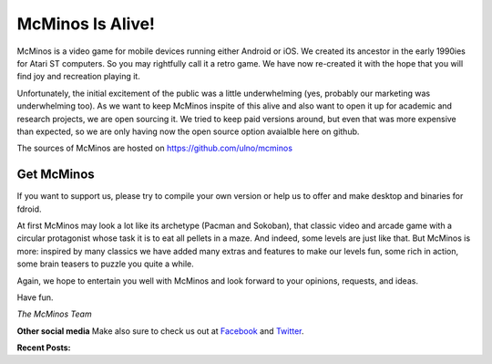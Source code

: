 .. title: Welcome to McMinos.com
.. slug: index
.. date: 2015-10-07 10:00:00
.. tags: McMinos, retro game, video game, mobile game, android game, ios game, teaser
.. description: McMinos is a video game for mobile devices running Android or iOS, inspired by some classic video and arcade games.

|McMinos| McMinos Is Alive! |McMinos power-upped|
=================================================

|Teaser - One ghost, one cookie| |Teaser - Blastmaster 2|

McMinos is a video game for mobile devices running either Android or iOS. We
created its ancestor in the early 1990ies for Atari ST computers. So you may
rightfully call it a retro game. We have now re-created it with the hope that
you will find joy and recreation playing it.

Unfortunately, the initial excitement of the public was a little underwhelming
(yes, probably our marketing was underwhelming too). As we want to keep McMinos
inspite of this alive and also want to open it up for academic and research projects,
we are open sourcing it. We tried to keep paid versions around,
but even that was more expensive than expected, so we are only having now
the open source option avaialble here on github.

The sources of McMinos are hosted on https://github.com/ulno/mcminos

Get McMinos
-----------

If you want to support us, please try to compile your own version or help us to offer and make desktop and binaries for fdroid.

At first McMinos may look a lot like its archetype (Pacman and Sokoban), that classic video and
arcade game with a circular protagonist whose task it is to eat all pellets in
a maze. And indeed, some levels are just like that. But McMinos is more:
inspired by many classics we have added many extras and features to make our
levels fun, some rich in action, some brain teasers to puzzle you quite a
while.


Again, we hope to entertain you well with McMinos and look forward to your
opinions, requests, and ideas.

Have fun.

*The McMinos Team*

**Other social media**
Make also sure to check us out at `Facebook <http://facebook.com/mcminosgame>`_ and `Twitter <http://twitter.com/mcminosgame>`_.

**Recent Posts:**

.. post-list::
   :stop: 5


.. |McMinos| image:: pic/characters/mcminos-default-right-06.svg
.. |McMinos power-upped| image:: pic/characters/mcminos-powered-front-60.svg
.. |Tutorial 2 - Ghost Hanky| image:: /pic/screenshots/tutorial-02-ghost-hanky-2-64.png

.. |Teaser - One ghost, one cookie| image:: /pic/screenshots/teaser-one-ghost-one-cookie-01.png
   :width: 40%
   :alt: Teaser level "One ghost, one cookie"
   :target: /pic/screenshots/teaser-one-ghost-one-cookie-01.png

.. |Teaser - Blastmaster 1| image:: /pic/screenshots/teaser-blastmaster-01.png
   :width: 40%
   :alt: Teaser level "Blastmaster"
   :target: /pic/screenshots/teaser-blastmaster-01.png

.. |Teaser - Blastmaster 2| image:: /pic/screenshots/teaser-blastmaster-02.png
   :width: 40%
   :alt: Teaser level "Blastmaster"
   :target: /pic/screenshots/teaser-blastmaster-02.png

.. |google-free| image:: https://play.google.com/intl/en_us/badges/images/generic/en-play-badge.png
   :width: 30%
   :alt: Get McMinos Teaser on Google Play
   :target: https://play.google.com/store/apps/details?id=com.mcminos.gameTeaser

.. |google-paid| image:: https://play.google.com/intl/en_us/badges/images/generic/en-play-badge.png
   :width: 30%
   :alt: Get McMinos Alive on Google Play
   :target: https://play.google.com/store/apps/details?id=com.mcminos.gameAlive

.. |apple-free| image:: /pic/badges/appstore-en.png
   :width: 30%
   :alt: Get McMinos Teaser on the Apple AppStore
   :target: https://itunes.apple.com/us/app/mcminos-teaser/id1079961722?mt=8

.. |apple-paid| image:: /pic/badges/appstore-en.png
   :width: 30%
   :alt: Get McMinos Alive on the Apple AppStore
   :target: https://itunes.apple.com/us/app/mcminos-alive/id1080519796?mt=8
